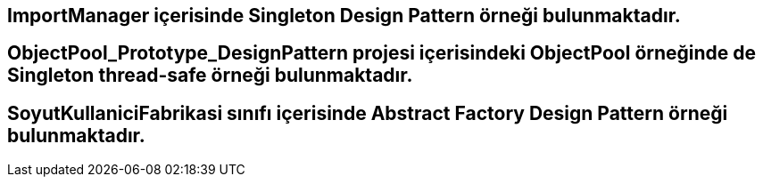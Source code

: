 ## ImportManager içerisinde Singleton Design Pattern örneği bulunmaktadır. 

## ObjectPool_Prototype_DesignPattern projesi içerisindeki ObjectPool örneğinde de Singleton thread-safe örneği bulunmaktadır.

## SoyutKullaniciFabrikasi sınıfı içerisinde Abstract Factory Design Pattern örneği bulunmaktadır.
